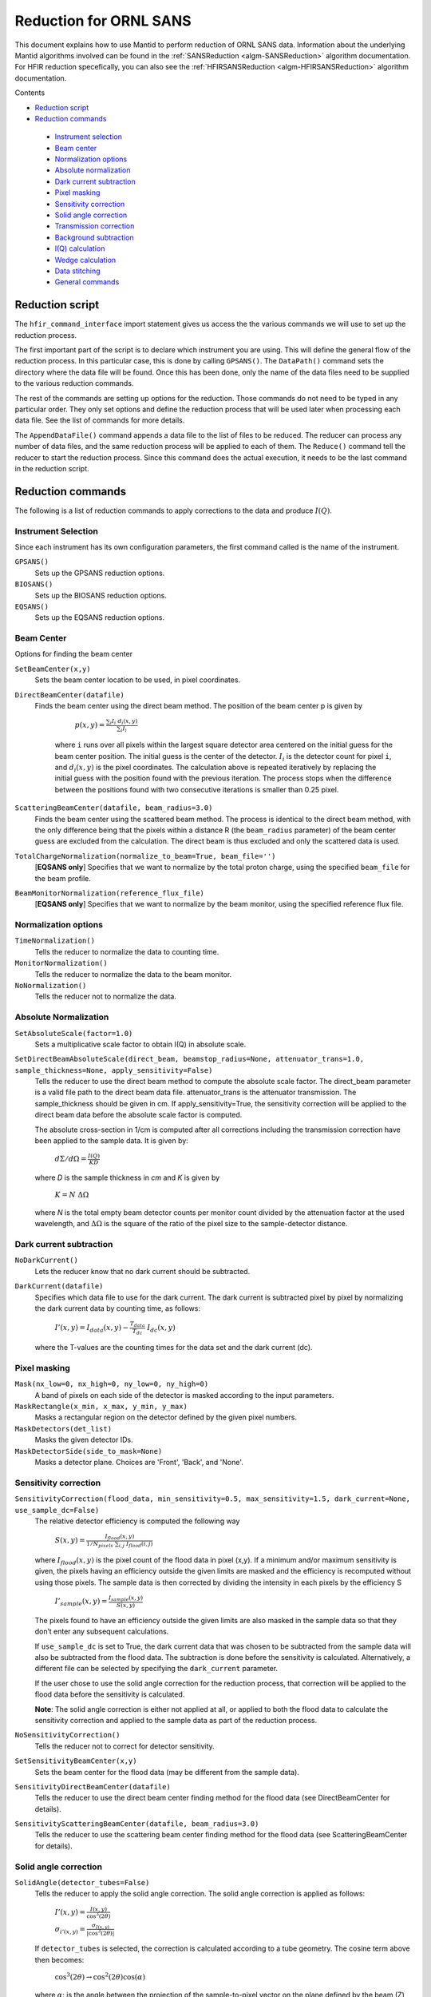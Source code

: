 .. _Facilities File:

.. role:: xml(literal)
   :class: highlight
   
Reduction for ORNL SANS
=======================


This document explains how to use Mantid to perform reduction of ORNL SANS data.
Information about the underlying Mantid algorithms involved can be found in the 
:ref:`SANSReduction <algm-SANSReduction>` algorithm documentation.
For HFIR reduction specefically, you can also see the :ref:`HFIRSANSReduction <algm-HFIRSANSReduction>` algorithm documentation.


Contents

- `Reduction script`_

- `Reduction commands`_

 - `Instrument selection`_
 - `Beam center`_
 - `Normalization options`_
 - `Absolute normalization`_
 - `Dark current subtraction`_
 - `Pixel masking`_
 - `Sensitivity correction`_
 - `Solid angle correction`_
 - `Transmission correction`_
 - `Background subtraction`_
 - `I(Q) calculation`_
 - `Wedge calculation`_
 - `Data stitching`_
 - `General commands`_


.. _`Reduction script`:

Reduction script
----------------

.. code-block:: python
  import mantid
  from mantid.simpleapi import *
  from reduction_workflow.instruments.sans.hfir_command_interface import *

  GPSANS()
  SetSampleDetectorDistance(1802.5)
  SetWavelength(4.86, 0.13)
  NoSolidAngle()
  NoNormalization()
  SetAbsoluteScale(1)
  AzimuthalAverage(n_bins=100, n_subpix=1, log_binning=False)
  IQxQy(nbins=100)
  SetWedges(number_of_wedges=2, wedge_angle=5, wedge_offset=0)
  SetBeamCenter(95.5, 127.5)
  NoSensitivityCorrection()
  SetTransmission(1, 0)
  ThetaDependentTransmission(False)
  TransmissionDarkCurrent("HiResSANS_exp5_scan0032_0001.xml")
  DataPath("/SNS/users/m2d")
  AppendDataFile(["/SNS/users/m2d/scan30test1.xml"])
  SaveIq()
  Reduce()


The ``hfir_command_interface`` import statement gives us access the the various commands we will use to set up the reduction process.

The first important part of the script is to declare which instrument you are using.
This will define the general flow of the reduction process. In this particular case, this is done by calling ``GPSANS()``.
The ``DataPath()`` command sets the directory where the data file will be found.
Once this has been done, only the name of the data files need to be supplied to the various reduction commands.

The rest of the commands are setting up options for the reduction. Those commands do not need to be typed in any particular order. They only set options and define the reduction process that will be used later when processing each data file. See the list of commands for more details.

The ``AppendDataFile()`` command appends a data file to the list of files to be reduced. The reducer can process any number of data files, and the same reduction process will be applied to each of them.
The ``Reduce()`` command tell the reducer to start the reduction process. Since this command does the actual execution, it needs to be the last command in the reduction script.

.. _`Reduction commands`:

Reduction commands
------------------

The following is a list of reduction commands to apply corrections to the data and produce :math:`I(Q)`.

.. _`Instrument selection`:

Instrument Selection
^^^^^^^^^^^^^^^^^^^^

Since each instrument has its own configuration parameters, the first command called is the name of the instrument.

``GPSANS()``
    Sets up the GPSANS reduction options.

``BIOSANS()``
    Sets up the BIOSANS reduction options.

``EQSANS()``
    Sets up the EQSANS reduction options.


.. _`Beam center`:

Beam Center
^^^^^^^^^^^

Options for finding the beam center

``SetBeamCenter(x,y)``
    Sets the beam center location to be used, in pixel coordinates.

``DirectBeamCenter(datafile)``
   Finds the beam center using the direct beam method. The position of the beam center p is given by

        :math:`p(x,y) = \frac{\sum_i I_i \ d_i(x,y)}{\sum_i I_i}`

    where ``i`` runs over all pixels within the largest square detector area centered on the initial guess for the beam center position. The initial guess is the center of the detector. :math:`I_i` is the detector count for pixel ``i``, and :math:`d_i(x,y)` is the pixel coordinates. The calculation above is repeated iteratively by replacing the initial guess with the position found with the previous iteration. The process stops when the difference between the positions found with two consecutive iterations is smaller than 0.25 pixel.

``ScatteringBeamCenter(datafile, beam_radius=3.0)``
    Finds the beam center using the scattered beam method. The process is identical to the direct beam method, with the only difference being that the pixels within a distance R (the ``beam_radius`` parameter) of the beam center guess are excluded from the calculation. The direct beam is thus excluded and only the scattered data is used.

``TotalChargeNormalization(normalize_to_beam=True, beam_file='')``
    [**EQSANS only**] Specifies that we want to normalize by the total proton charge, using the specified ``beam_file`` for the beam profile.

``BeamMonitorNormalization(reference_flux_file)``
    [**EQSANS only**] Specifies that we want to normalize by the beam monitor, using the specified reference flux file.
    
    
.. _`Normalization options`:

Normalization options
^^^^^^^^^^^^^^^^^^^^^

``TimeNormalization()``
    Tells the reducer to normalize the data to counting time.

``MonitorNormalization()``
    Tells the reducer to normalize the data to the beam monitor.

``NoNormalization()``
    Tells the reducer not to normalize the data.



.. _`Absolute normalization`:

Absolute Normalization
^^^^^^^^^^^^^^^^^^^^^^

``SetAbsoluteScale(factor=1.0)``
    Sets a multiplicative scale factor to obtain I(Q) in absolute scale.

``SetDirectBeamAbsoluteScale(direct_beam, beamstop_radius=None, attenuator_trans=1.0, sample_thickness=None, apply_sensitivity=False)``
    Tells the reducer to use the direct beam method to compute the absolute scale factor. The direct_beam parameter is a valid file path to the direct beam data file. attenuator_trans is the attenuator transmission. The sample_thickness should be given in cm. If apply_sensitivity=True, the sensitivity correction will be applied to the direct beam data before the absolute scale factor is computed.

    The absolute cross-section in 1/cm is computed after all corrections including the transmission correction have been applied to the sample data. It is given by:
    
        :math:`d\Sigma/d\Omega = \frac{I(Q)}{KD}`

    where *D* is the sample thickness in *cm* and *K* is given by

        :math:`K=N \ \Delta\Omega`

    where *N* is the total empty beam detector counts per monitor count divided by the attenuation factor at the used wavelength, and :math:`\Delta\Omega` is the square of the ratio of the pixel size to the sample-detector distance.


.. _`Dark current subtraction`:

Dark current subtraction
^^^^^^^^^^^^^^^^^^^^^^^^

``NoDarkCurrent()``
    Lets the reducer know that no dark current should be subtracted.

``DarkCurrent(datafile)``
    Specifies which data file to use for the dark current. The dark current is subtracted pixel by pixel by normalizing the dark current data by counting time, as follows:

        :math:`I'(x,y) = I_{data}(x,y) - \frac{T_{data}}{T_{dc}} \ I_{dc}(x,y)`

    where the T-values are the counting times for the data set and the dark current (dc).


.. _`Pixel masking`:

Pixel masking
^^^^^^^^^^^^^

``Mask(nx_low=0, nx_high=0, ny_low=0, ny_high=0)``
    A band of pixels on each side of the detector is masked according to the input parameters.

``MaskRectangle(x_min, x_max, y_min, y_max)``
    Masks a rectangular region on the detector defined by the given pixel numbers.

``MaskDetectors(det_list)``
    Masks the given detector IDs.

``MaskDetectorSide(side_to_mask=None)``
    Masks a detector plane. Choices are 'Front', 'Back', and 'None'. 


.. _`Sensitivity correction`:

Sensitivity correction
^^^^^^^^^^^^^^^^^^^^^^

``SensitivityCorrection(flood_data, min_sensitivity=0.5, max_sensitivity=1.5, dark_current=None, use_sample_dc=False)``
    The relative detector efficiency is computed the following way

        :math:`S(x,y) = \frac{I_{flood}(x,y)}{1/N_{pixels} \ \sum_{i,j} \ I_{flood}(i,j)}`

    where :math:`I_{flood}(x,y)` is the pixel count of the flood data in pixel (x,y). If a minimum and/or maximum sensitivity is given, the pixels having an efficiency outside the given limits are masked and the efficiency is recomputed without using those pixels.
    The sample data is then corrected by dividing the intensity in each pixels by the efficiency S

        :math:`I'_{sample}(x,y) = \frac{I_{sample}(x,y)}{S(x,y)}`

    The pixels found to have an efficiency outside the given limits are also masked in the sample data so that they don’t enter any subsequent calculations.

    If ``use_sample_dc`` is set to True, the dark current data that was chosen to be subtracted from the sample data will also be subtracted from the flood data. The subtraction is done before the sensitivity is calculated. Alternatively, a different file can be selected by specifying the ``dark_current`` parameter.

    If the user chose to use the solid angle correction for the reduction process, that correction will be applied to the flood data before the sensitivity is calculated.

    **Note**: The solid angle correction is either not applied at all, or applied to both the flood data to calculate the sensitivity correction and applied to the sample data as part of the reduction process.

``NoSensitivityCorrection()``
    Tells the reducer not to correct for detector sensitivity.

``SetSensitivityBeamCenter(x,y)``
    Sets the beam center for the flood data (may be different from the sample data).

``SensitivityDirectBeamCenter(datafile)``
    Tells the reducer to use the direct beam center finding method for the flood data (see DirectBeamCenter for details).

``SensitivityScatteringBeamCenter(datafile, beam_radius=3.0)``
    Tells the reducer to use the scattering beam center finding method for the flood data (see ScatteringBeamCenter for details).


.. _`Solid angle correction`:

Solid angle correction
^^^^^^^^^^^^^^^^^^^^^^

``SolidAngle(detector_tubes=False)``
    Tells the reducer to apply the solid angle correction. The solid angle correction is applied as follows:

        :math:`I'(x,y) = \frac{I(x,y)}{\cos^3(2\theta)}`

        :math:`\sigma_{i'(x,y)} = \frac{\sigma_{I(x,y)}}{|\cos^3(2\theta)|}`

    If ``detector_tubes`` is selected, the correction is calculated according to a tube geometry. The cosine term above then becomes:
    
        :math:`\cos^3(2\theta) \rightarrow \cos^2(2\theta) \cos(\alpha)`

    where :math:`\alpha`: is the angle between the projection of the sample-to-pixel vector on the plane defined by the beam (Z) axis and the Y-axis (Y-Z plane), and the Y-axis.
    
.. figure:: /images/sans_solid_angle_correction.png
   :figwidth: 10 cm
   :align: right
   :alt: Definition of angles for tube solid angle correction.

``NoSolidAngle()``
    Tells the reducer not to apply the solid angle correction.

.. _`Transmission correction`:

Transmission correction
^^^^^^^^^^^^^^^^^^^^^^^

``SetTransmission(trans, error)``
    [**HFIR only**] Sets the sample transmission. For each detector pixel, the transmission correction is applied as follows:

.. math::

    I'(x,y) = \frac{I(x,y)}{T^{[1+\sec(2\theta)]/2}}

    \sigma_{I'(x,y)} = \left[ \left[ \frac{\sigma_I}{T^{[1+\sec(2\theta)]/2}} \right]^2 + \left[ \frac{I(x,y)\sigma_T\left( \frac{1+\sec(2\theta)}{2}\right)}{T^{[\sec(2\theta)-1]/2}} \right]^2 \right]^{1/2}


``DirectBeamTransmissionsample_file, empty_file, beam_radius=3.0, theta_dependent=True, use_sample_dc=True)``
    Tells the reducer to use the direct beam method to calculate the sample transmission. The transmission is calculated as follows:

        :math:`T=\frac{\sum_{i; \ d(i,j)<R} \sum_j{\frac{I_{sample}(i,j)}{T_{sample}}}}{\sum_{i; \ d(i,j)<R} \sum_j{\frac{I_{beam}(i,j)}{T_{beam}}}}`

    where :math:`I_{sample}` and :math:`I_{beam}` are the pixel counts for the sample data set and the direct beam data set, respectively. The sums for each data set runs only over the pixels within a distance ``R=beam_radium`` of the beam center. :math:`T_{sample}` and :math:`T_{sample}` are the counting times for each of the two data sets. If the user chose to normalize the data using the beam monitor when setting up the reduction process, the beam monitor will be used to normalize the sample and direct beam data sets instead of the timer.
    
    If ``use_sample_dc`` is set to True, the dark current data that was chosen to be subtracted from the sample data will also be subtracted from the flood data.

    Once the transmission is calculated, it is applied to the input data set in the same way as described for ``SetTransmission()``.

``BeamSpreaderTransmission(sample_spreader, direct_spreader, sample_scattering, direct_scattering, spreader_transmission=1.0, spreader_transmission_err=0.0, theta_dependent=True)``
    Tells the reducer to use the beam spreader ("glassy carbon") method to calculate the sample transmission. The transmission is calculated as follows:

        :math:`T=\frac{N_{gc, sample}/T_{gc, sample} - T_{gc}N_{sample}/T_{sample}}{N_{gc, empty}/T_{gc, empty} - T_{gc}N_{empty}/T_{empty}}`

    where :math:`N_{gc, sample}` and :math:`N_{gc, empty}` are the sums of all pixel counts for the sample and direct beam data sets with glass carbon, and :math:`N_{sample}` and :math:`N_{empty}` are the sums of all the pixel counts for the sample and direct beam without glassy carbon. The T values are the corresponding counting times. If the user chose to normalize the data using the beam monitor when setting up the reduction process, the beam monitor will be used to normalize all data sets instead of the timer.

    If the user chose to use a dark current data set when starting the reduction process, that dark current data will be subtracted from all data sets before the transmission is calculated.

    Once the transmission is calculated, it is applied to the input data set in the same way as described for ``SetTransmission()``.

``NoTransmission()``
    Tells the reducer not to apply a transmission correction.

``TransmissionDarkCurrent(dark_current)``
    Sets the dark current to be subtracted for the transmission measurement.

``ThetaDependentTransmission(theta_dependence=True)``
    If set to False, the transmission correction will be applied by dividing each pixel by the zero-angle transmission, without theta dependence.

``SetTransmissionBeamCenter(x, y)``
    Sets the beam center position to be used when applying the transmission correction. The beam center position of the sample data is otherwise used.
    
``TransmissionDirectBeamCenter(datafile)``
    Specifies a direct beam data file to use to determine a beam center to use when applying the transmission correction. The beam center position of the sample data is otherwise used.

.. _`Background subtraction`:

Background subtraction
^^^^^^^^^^^^^^^^^^^^^^

``Background(datafile)``
    The same reduction steps that are applied to the sample data are applied to the background data set. Those are the dark current subtraction, the data normalization, applying the detector mask, the sensitivity correction, the solid angle correction and the transmission correction. Although the same sensitivity correction is used for both sample and background, the background transmission is calculated separately from the sample transmission. Once all those reduction steps are applied to the background data set, the resulting background is subtracted from the sample data.

``NoBackground()``
    Tells the reducer not to subtract background.

``NoBckTransmission()``
    Specifies that we do not want a transmission correction for the background.
    
``SetBckTransmission(trans, error, theta_dependent=True)``
    Sets the background transmission.

``BckDirectBeamTransmission(sample_file, empty_file, beam_radius=3.0, theta_dependent=True)``
    Similar to ``DirectBeamTransmission``, this command sets the options to measure the background transmission.

``BckBeamSpreaderTransmission(sample_spreader, direct_spreader, sample_scattering, direct_scattering, spreader_transmission=1.0, spreader_transmission_err=0.0, theta_dependent=True)``
    Similar to ``BeamSpreaderTransmission``, this command sets the options to measure the background transmission.

``BckTransmissionDarkCurrent(dark_current)``
    Similar to ``TransmissionDarkCurrent``, this command sets the dark current for the background.

``BckThetaDependentTransmission(theta_dependence=True)``
    Similar to ``ThetaDependentTransmission``, this command sets the theta-dependence option of the transmission correction for the background.

``SetBckTransmissionBeamCenter(x, y)``
    Similar to ``SetTransmissionBeamCenter``, sets the beam center position to be used when applying the transmission correction. The beam center position of the background data is otherwise used.
    
``BckTransmissionDirectBeamCenter(datafile)``
    Similar to ``TransmissionDirectBeamCenter``,  specifies a direct beam data file to use to determine a beam center to use when applying the transmission correction. The beam center position of the background data is otherwise used.

.. _`I(Q) calculation`:

I(Q) calculation
^^^^^^^^^^^^^^^^

``AzimuthalAverage(binning=None, suffix="_Iq", error_weighting=False, n_bins=100, n_subpix=1, log_binning=False, align_log_with_decades=False)``
    Sets the options for azimuthal averaging. The binning parameter sets the binning of the output I(q) distribution in the following format: :math:`Q_{min}, \Delta Q, Q_{max}` (the binning will be found automatically if the ``binning`` parameter is not supplied). When letting the binning be calculated automatically, setting ``log_binning=True`` will tell the reducer to find the best log binning. Setting ``align_log_with_decades=True`` will ensure that ``q`` points fall on decades. The ``suffix`` parameter sets the suffix appended to the I(q) workspace name. If ``error_weighting`` is set to True, the pixel counts will be weighted by a function of the error when computing I(q) (see below).

    The binning of the output *I(Q)* distribution is defined by the user.
    It runs from :math:`Q_{min}` to :math:`Q_{max}` in steps of :math:`\Delta Q`.
    Each pixel is divided in :math:`N_{sub} \times N_{sub}` sub-pixels. Each sub-pixel is assigned a count equal to  of the original pixel count.

    The intensity I(Q) in each Q bin is given by

        :math:`I(Q_j) = \frac{1}{\sum_i \ w} \ \sum_i \ wI_i`

    where the sum runs over all sub-pixels *i* such that :math:`Q_j < q_i < Q_{j+1}`, where :math:`q_i` is the q-value of the given sub-pixel:

        :math:`q_i = \frac{4\pi \ \sin(\theta)}{\lambda}`

    The *w* factor is a weight that is set to 1 by default. Alternatively, pixels can be weighted as a function of their error by setting :math:`w=1/\Delta I_i`.

    The resolution in Q is computed using Mildner-Carpenter.

``IQxQy(nbins=100)``
    Option to produce the reduced I(Qx, Qy).

``NoIQxQy()``
    Turns off the option to produce the reduced I(Qx, Qy).

``SaveIq(output_dir)``
    Tells the reducer to save the output I(q) to an ascii file. The file will have a name similar to the input file, with "_Iq" appended to it. The file will be located in the specified directory.

``NoSaveIq()``
    Do not save the I(q) result.


.. _`Wedge calculation`:

Wedge calculation
^^^^^^^^^^^^^^^^^

Wedge calculation is done as part of the azimuthal averaging algorithm. The image below shows how the wedges are defined. A wedge includes both the forward and backward direction relative to the beam center. Any number of wedges can be used. They will be uniformly distributed around :math:`2\pi`. Each wedge is computed independently, so overlapping wedges are possible. As shown on the figure below, the angular offset is definited with respect to the x-axis.

.. figure:: /images/SANS_wedge_definition.png
   :figwidth: 10 cm
   :align: right
   :alt: Wedge definition.
    
``SetWedges(number_of_wedges=2, wedge_angle=30.0, wedge_offset=0.0)``
    Specifies I(q) wedges to compute.
    
    - ``number_of_wedges``: number of wedges to calculate
    - ``wedge_angle``: opening angle of each wedge, in degrees
    - ``wedge_offset``: angular offset relative to the x-axis, defining the first wedge.
    
    
.. _`Data stitching`:

Data Stitching
^^^^^^^^^^^^^^

Data stitching can be done using the SANS reduction UI, or by calling the underlying command directly. The stitching process lets you pick an overlap region that will be used to scale data sets to each other. For any number of input data sets, the data sets are scaled to the first set in the input series. The second set is scaled to the first set, then the third set is scaled to the modified second set. The process continues in pairs until all the data sets are rescaled.

In the process of scaling two data sets, all the points of the lower Q set with a Q value lower than the higher bound of the overlap region are kept. All the points of the higher Q set with a Q value higher than the lower bound of the overlap region are kept (see image). All data points in the overlap region are kept.

.. figure:: /images/stitching_description.png
   :figwidth: 10 cm
   :align: right
   :alt: Description of stitching process.

``Stitch(data_list=[], q_min=None, q_max=None, output_workspace=None, scale=None, save_output=False)``
    Stitches a set of SANS data sets
    
    - ``data_list``: List of workspaces to stitch.
    - ``q_min``: Minimum Q-value of the overlap between two consecutive data sets. The q_min argument must be an array when stitching more than two data sets. The length of the array should be 1 less than the number of data sets.
    - ``q_max``: Maximum Q-value of the overlap between two consecutive data sets (must be an array for more than two data sets). The q_max argument must be an array when stitching more than two data sets. The length of the array should be 1 less than the number of data sets.
    - ``output_workspace``: Name of the output workspace containing the stitched data.
    - ``scale``: Scaling factor. The scaling factor should either be a single number or a list of length equal to the number of data sets. The former will scale everything by the given factor, while the latter will assign the given scaling factors to the data sets.
    - ``save_output``: If true, the output will be saved in the current working directory.




.. _`General commands`:

General commands
^^^^^^^^^^^^^^^^

``DataPath(path)``
    Sets the directory containing all data files.

``Reduce()``
    Tells the reducer to execute the reduction process.

``AppendDataFile(datafile, workspace=None)``
    Appends a data file to the list of files to be reduced.

``SetSampleDetectorOffset(distance)``
    Sets an additive sample-detector distance offset, in mm.

``SetSampleDetectorDistance(distance)``
    Sets the sample-detector distance, in mm. If set, this distance will take priority over the distance found in the data file.

``SetWavelength(wavelength, spread)``
    Sets the wavelength, in Angstrom. If set, this wavelength will take priority over the wavelength found in the data file.

``ResetWavelength()``
    Resets the wavelength to the value found in the data file.
    
``DivideByThickness(thickness=1.0)``
    Specifies a thickness to normalize the output I(q) by, in cm.
    
``PerformFlightPathCorrection(do_correction=True)``
    Specifies that we want to perform the flight path correction.

``SetTOFTailsCutoff(low_cut=0.0, high_cut=0.0)``
    Specifies the TOF width to cut on each side of the TOF distribution.

``UseConfigTOFTailsCutoff(use_config=True)``
    Use the TOF cut specified in the instrument configuration on /SNS/EQSANS.

``SkipTOFCorrection(skip=True)``
    Skips the TOF correction. This is likely to give you bad results unless you know what you are doing.

``UseConfigMask(use_config=True)``
    Use the mask configuration defined in the instrument configuration on /SNS/EQSANS.

``SetWavelengthStep(step=0.1)``
    Sets the wavelength step size used when binning the TOF data after converting to wavelength. The I(q) is computed independently for each wavelength bin and combined afterwards.

``UseConfig(use_config=True)``
    Use the instrument configuration on /SNS/EQSANS.

``CombineTransmissionFits(combine_frames=True)``
    If True and we are running in frame-skipping mode, both frames will be processed together when measuring the transmission.

``BckCombineTransmissionFits(combine_frames=True)``
    Similar to ``CombineTransmissionFits``, but for the background.

``Resolution(sample_aperture_diameter=10.0)``
    Specifies that we want to q-resolution to be computed.

.. categories:: Concepts
